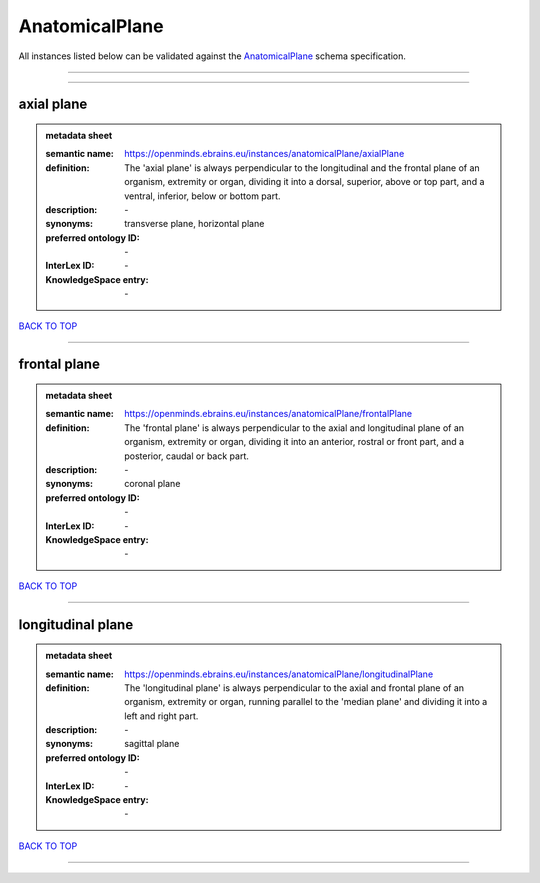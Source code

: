 ###############
AnatomicalPlane
###############

All instances listed below can be validated against the `AnatomicalPlane <https://openminds-documentation.readthedocs.io/en/latest/specifications/controlledTerms/anatomicalPlane.html>`_ schema specification.

------------

------------

axial plane
-----------

.. admonition:: metadata sheet

   :semantic name: https://openminds.ebrains.eu/instances/anatomicalPlane/axialPlane
   :definition: The 'axial plane' is always perpendicular to the longitudinal and the frontal plane of an organism, extremity or organ, dividing it into a dorsal, superior, above or top part, and a ventral, inferior, below or bottom part.
   :description: \-

   :synonyms: transverse plane, horizontal plane
   :preferred ontology ID: \-
   :InterLex ID: \-
   :KnowledgeSpace entry: \-

`BACK TO TOP <anatomicalPlane_>`_

------------

frontal plane
-------------

.. admonition:: metadata sheet

   :semantic name: https://openminds.ebrains.eu/instances/anatomicalPlane/frontalPlane
   :definition: The 'frontal plane' is always perpendicular to the axial and longitudinal plane of an organism, extremity or organ, dividing it into an anterior, rostral or front part, and a posterior, caudal or back part.
   :description: \-

   :synonyms: coronal plane
   :preferred ontology ID: \-
   :InterLex ID: \-
   :KnowledgeSpace entry: \-

`BACK TO TOP <anatomicalPlane_>`_

------------

longitudinal plane
------------------

.. admonition:: metadata sheet

   :semantic name: https://openminds.ebrains.eu/instances/anatomicalPlane/longitudinalPlane
   :definition: The 'longitudinal plane' is always perpendicular to the axial and frontal plane of an organism, extremity or organ, running parallel to the 'median plane' and dividing it into a left and right part.
   :description: \-

   :synonyms: sagittal plane
   :preferred ontology ID: \-
   :InterLex ID: \-
   :KnowledgeSpace entry: \-

`BACK TO TOP <anatomicalPlane_>`_

------------

